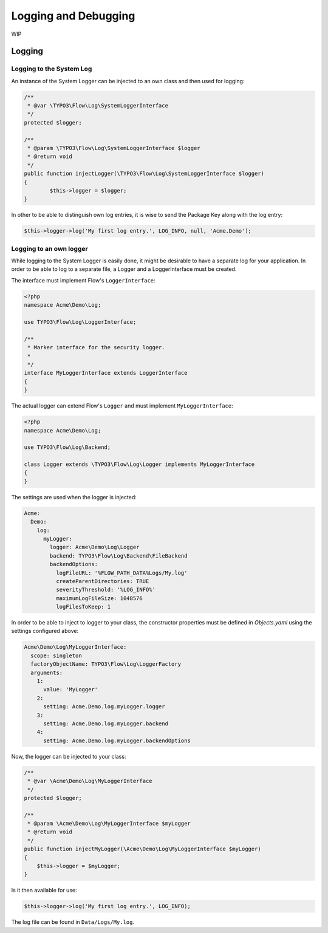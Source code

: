 =============================================
Logging and Debugging
=============================================

WIP

Logging
=======

Logging to the System Log
-------------------------

An instance of the System Logger can be injected to an own class and then used for logging:

.. code-block:: php

 /**
  * @var \TYPO3\Flow\Log\SystemLoggerInterface
  */
 protected $logger;

 /**
  * @param \TYPO3\Flow\Log\SystemLoggerInterface $logger
  * @return void
  */
 public function injectLogger(\TYPO3\Flow\Log\SystemLoggerInterface $logger)
 {
	 $this->logger = $logger;
 }    

In other to be able to distinguish own log entries, it is wise to send the Package Key along with the log entry:

.. code-block:: php

 $this->logger->log('My first log entry.', LOG_INFO, null, 'Acme.Demo');

Logging to an own logger
------------------------

While logging to the System Logger is easily done, it might be desirable to have a separate log for your application. In order to be able to log to a separate file, a Logger and a LoggerInterface must be created.

The interface must implement Flow's ``LoggerInterface``:

.. code-block:: php

	<?php
	namespace Acme\Demo\Log;

	use TYPO3\Flow\Log\LoggerInterface;

	/**
	 * Marker interface for the security logger.
	 *
	 */
	interface MyLoggerInterface extends LoggerInterface
	{
	}

The actual logger can extend Flow's ``Logger`` and must implement ``MyLoggerInterface``:

.. code-block:: php

	<?php
	namespace Acme\Demo\Log;

	use TYPO3\Flow\Log\Backend;

	class Logger extends \TYPO3\Flow\Log\Logger implements MyLoggerInterface
	{
	}

The settings are used when the logger is injected:

.. code-block:: yaml

  Acme:
    Demo:
      log:
        myLogger:
          logger: Acme\Demo\Log\Logger
          backend: TYPO3\Flow\Log\Backend\FileBackend
          backendOptions:
            logFileURL: '%FLOW_PATH_DATA%Logs/My.log'
            createParentDirectories: TRUE
            severityThreshold: '%LOG_INFO%'
            maximumLogFileSize: 1048576
            logFilesToKeep: 1

In order to be able to inject to logger to your class, the constructor properties must be defined in `Objects.yaml` using the settings configured above:

.. code-block:: yaml

  Acme\Demo\Log\MyLoggerInterface:
    scope: singleton
    factoryObjectName: TYPO3\Flow\Log\LoggerFactory
    arguments:
      1:
        value: 'MyLogger'
      2:
        setting: Acme.Demo.log.myLogger.logger
      3:
        setting: Acme.Demo.log.myLogger.backend
      4:
        setting: Acme.Demo.log.myLogger.backendOptions

Now, the logger can be injected to your class:

.. code-block:: php

    /**
     * @var \Acme\Demo\Log\MyLoggerInterface
     */
    protected $logger;

    /**
     * @param \Acme\Demo\Log\MyLoggerInterface $myLogger
     * @return void
     */
    public function injectMyLogger(\Acme\Demo\Log\MyLoggerInterface $myLogger)
    {
        $this->logger = $myLogger;
    }

Is it then available for use:

.. code-block:: php

  $this->logger->log('My first log entry.', LOG_INFO);
  
The log file can be found in ``Data/Logs/My.log``.
